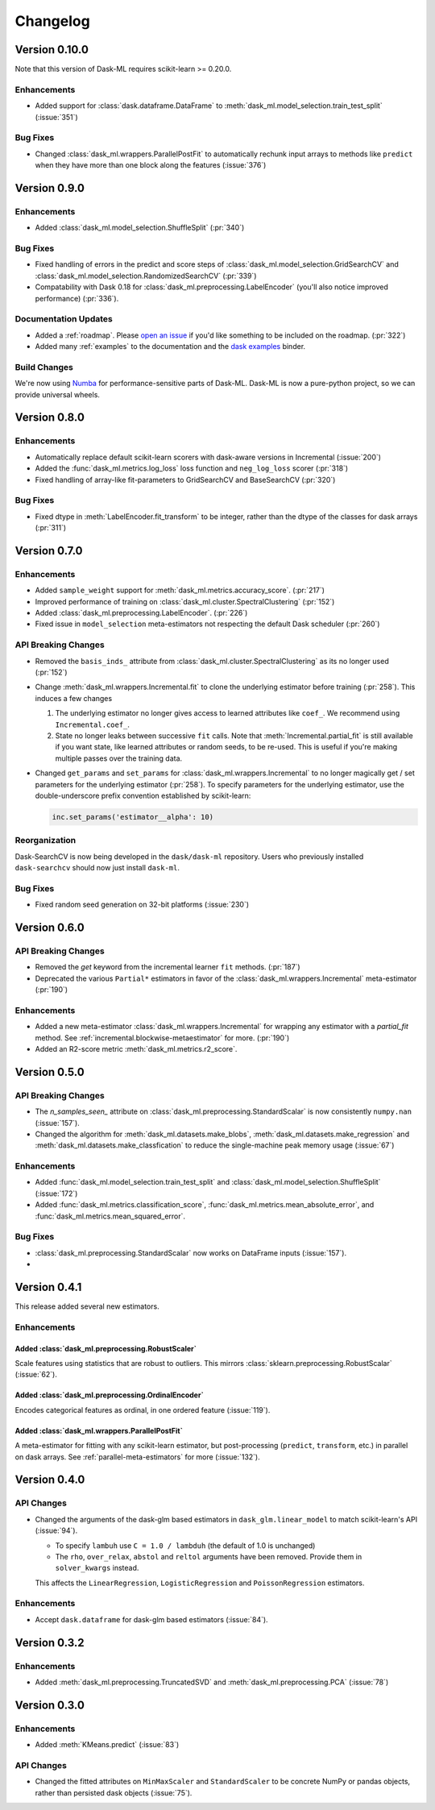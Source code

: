 Changelog
=========

Version 0.10.0
~~~~~~~~~~~~~~

Note that this version of Dask-ML requires scikit-learn >= 0.20.0.

Enhancements
------------

- Added support for :class:`dask.dataframe.DataFrame` to :meth:`dask_ml.model_selection.train_test_split` (:issue:`351`)

Bug Fixes
---------

- Changed :class:`dask_ml.wrappers.ParallelPostFit` to automatically rechunk input arrays to methods like ``predict`` when they
  have more than one block along the features (:issue:`376`)

Version 0.9.0
~~~~~~~~~~~~~

Enhancements
------------

- Added :class:`dask_ml.model_selection.ShuffleSplit` (:pr:`340`)

Bug Fixes
---------

- Fixed handling of errors in the predict and score steps of :class:`dask_ml.model_selection.GridSearchCV` and :class:`dask_ml.model_selection.RandomizedSearchCV` (:pr:`339`)
- Compatability with Dask 0.18 for :class:`dask_ml.preprocessing.LabelEncoder` (you'll also notice improved performance) (:pr:`336`).

Documentation Updates
---------------------

- Added a :ref:`roadmap`. Please `open an issue <https://github.com/dask/dask-ml>`__ if you'd like something to be included on the roadmap. (:pr:`322`)
- Added many :ref:`examples` to the documentation and the `dask examples <https://github.com/dask/dask-examples>`__ binder.

Build Changes
-------------

We're now using `Numba <http://numba.pydata.org/>`__ for performance-sensitive parts of Dask-ML.
Dask-ML is now a pure-python project, so we can provide universal wheels.

Version 0.8.0
~~~~~~~~~~~~~

Enhancements
------------

- Automatically replace default scikit-learn scorers with dask-aware versions in Incremental (:issue:`200`)
- Added the :func:`dask_ml.metrics.log_loss` loss function and ``neg_log_loss`` scorer (:pr:`318`)
- Fixed handling of array-like fit-parameters to GridSearchCV and BaseSearchCV (:pr:`320`)

Bug Fixes
---------

- Fixed dtype in :meth:`LabelEncoder.fit_transform` to be integer, rather than the dtype of the classes for dask arrays (:pr:`311`)

Version 0.7.0
~~~~~~~~~~~~~

Enhancements
------------

- Added ``sample_weight`` support for :meth:`dask_ml.metrics.accuracy_score`. (:pr:`217`)
- Improved performance of training on :class:`dask_ml.cluster.SpectralClustering` (:pr:`152`)
- Added :class:`dask_ml.preprocessing.LabelEncoder`. (:pr:`226`)
- Fixed issue in ``model_selection`` meta-estimators not respecting the default Dask scheduler (:pr:`260`)

API Breaking Changes
--------------------

- Removed the ``basis_inds_`` attribute from :class:`dask_ml.cluster.SpectralClustering` as its no longer used (:pr:`152`)
- Change :meth:`dask_ml.wrappers.Incremental.fit` to clone the underlying estimator before training (:pr:`258`). This induces a few changes

  1. The underlying estimator no longer gives access to learned attributes like ``coef_``. We recommend using
     ``Incremental.coef_``.
  2. State no longer leaks between successive ``fit`` calls. Note that :meth:`Incremental.partial_fit` is still available
     if you want state, like learned attributes or random seeds, to be re-used. This is useful if you're making multiple
     passes over the training data.
- Changed ``get_params`` and ``set_params`` for :class:`dask_ml.wrappers.Incremental` to no longer magically get / set parameters
  for the underlying estimator (:pr:`258`). To specify parameters for the underlying estimator, use the double-underscore prefix convention
  established by scikit-learn:

  .. code-block:: python

     inc.set_params('estimator__alpha': 10)

Reorganization
--------------

Dask-SearchCV is now being developed in the ``dask/dask-ml`` repository. Users
who previously installed ``dask-searchcv`` should now just install ``dask-ml``.

Bug Fixes
---------

- Fixed random seed generation on 32-bit platforms (:issue:`230`)


Version 0.6.0
~~~~~~~~~~~~~

API Breaking Changes
--------------------

- Removed the `get` keyword from the incremental learner ``fit`` methods. (:pr:`187`)
- Deprecated the various ``Partial*`` estimators in favor of the :class:`dask_ml.wrappers.Incremental` meta-estimator (:pr:`190`)

Enhancements
------------

- Added a new meta-estimator :class:`dask_ml.wrappers.Incremental` for wrapping any estimator with a `partial_fit` method. See :ref:`incremental.blockwise-metaestimator` for more. (:pr:`190`)
- Added an R2-score metric :meth:`dask_ml.metrics.r2_score`.

Version 0.5.0
~~~~~~~~~~~~~

API Breaking Changes
--------------------

- The `n_samples_seen_` attribute on :class:`dask_ml.preprocessing.StandardScalar` is now consistently ``numpy.nan`` (:issue:`157`).
- Changed the algorithm for :meth:`dask_ml.datasets.make_blobs`, :meth:`dask_ml.datasets.make_regression` and :meth:`dask_ml.datasets.make_classfication` to reduce the single-machine peak memory usage (:issue:`67`)

Enhancements
------------

- Added :func:`dask_ml.model_selection.train_test_split` and :class:`dask_ml.model_selection.ShuffleSplit` (:issue:`172`)
- Added :func:`dask_ml.metrics.classification_score`, :func:`dask_ml.metrics.mean_absolute_error`, and :func:`dask_ml.metrics.mean_squared_error`.


Bug Fixes
---------

- :class:`dask_ml.preprocessing.StandardScalar` now works on DataFrame inputs (:issue:`157`).
-

Version 0.4.1
~~~~~~~~~~~~~

This release added several new estimators.

Enhancements
------------

Added :class:`dask_ml.preprocessing.RobustScaler`
"""""""""""""""""""""""""""""""""""""""""""""""""

Scale features using statistics that are robust to outliers. This mirrors
:class:`sklearn.preprocessing.RobustScalar` (:issue:`62`).

Added :class:`dask_ml.preprocessing.OrdinalEncoder`
"""""""""""""""""""""""""""""""""""""""""""""""""""

Encodes categorical features as ordinal, in one ordered feature (:issue:`119`).

Added :class:`dask_ml.wrappers.ParallelPostFit`
"""""""""""""""""""""""""""""""""""""""""""""""

A meta-estimator for fitting with any scikit-learn estimator, but post-processing
(``predict``, ``transform``, etc.) in parallel on dask arrays.
See :ref:`parallel-meta-estimators` for more (:issue:`132`).

Version 0.4.0
~~~~~~~~~~~~~

API Changes
-----------

- Changed the arguments of the dask-glm based estimators in
  ``dask_glm.linear_model`` to match scikit-learn's API (:issue:`94`).

  * To specify ``lambuh`` use ``C = 1.0 / lambduh`` (the default of 1.0 is
    unchanged)
  * The ``rho``, ``over_relax``, ``abstol`` and ``reltol`` arguments have been
    removed. Provide them in ``solver_kwargs`` instead.

  This affects the ``LinearRegression``, ``LogisticRegression`` and
  ``PoissonRegression`` estimators.

Enhancements
------------

- Accept ``dask.dataframe`` for dask-glm based estimators (:issue:`84`).

Version 0.3.2
~~~~~~~~~~~~~

Enhancements
------------

- Added :meth:`dask_ml.preprocessing.TruncatedSVD` and
  :meth:`dask_ml.preprocessing.PCA` (:issue:`78`)

Version 0.3.0
~~~~~~~~~~~~~

Enhancements
------------

- Added :meth:`KMeans.predict` (:issue:`83`)

API Changes
-----------

- Changed the fitted attributes on ``MinMaxScaler`` and ``StandardScaler`` to be
  concrete NumPy or pandas objects, rather than persisted dask objects
  (:issue:`75`).

